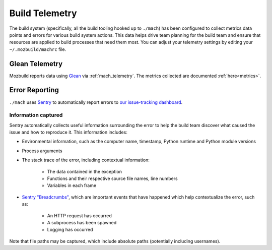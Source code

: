 .. _buildtelemetry:

===============
Build Telemetry
===============

The build system (specifically, all the build tooling hooked
up to ``./mach``) has been configured to collect metrics data
points and errors for various build system actions. This data
helps drive team planning for the build team and ensure that
resources are applied to build processes that need them most.
You can adjust your telemetry settings by editing your
``~/.mozbuild/machrc`` file.

Glean Telemetry
===============

Mozbuild reports data using `Glean <https://mozilla.github.io/glean/>`_ via
:ref:`mach_telemetry`.  The metrics collected are documented :ref:`here<metrics>`.

Error Reporting
===============

``./mach`` uses `Sentry <https://sentry.io/welcome/>`_
to automatically report errors to `our issue-tracking dashboard
<https://sentry.prod.mozaws.net/operations/mach/>`_.

Information captured
++++++++++++++++++++

Sentry automatically collects useful information surrounding
the error to help the build team discover what caused the
issue and how to reproduce it. This information includes:

* Environmental information, such as the computer name, timestamp, Python runtime and Python module versions
* Process arguments
* The stack trace of the error, including contextual information:

    * The data contained in the exception
    * Functions and their respective source file names, line numbers
    * Variables in each frame
* `Sentry "Breadcrumbs" <https://docs.sentry.io/platforms/python/default-integrations/>`_,
  which are important events that have happened which help contextualize the error, such as:

    * An HTTP request has occurred
    * A subprocess has been spawned
    * Logging has occurred

Note that file paths may be captured, which include absolute paths (potentially including usernames).
